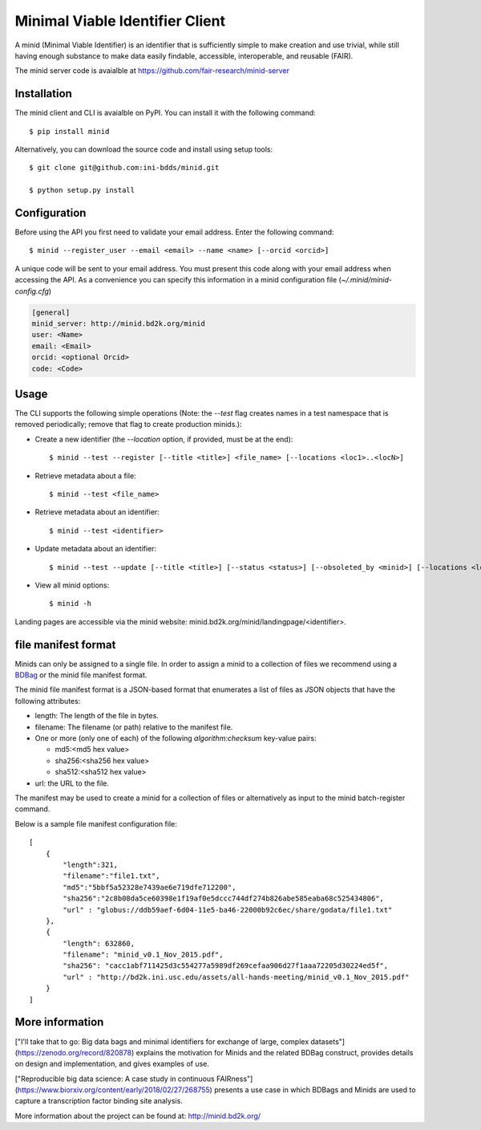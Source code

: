 Minimal Viable Identifier Client
================================

A minid (Minimal Viable Identifier) is an identifier that is sufficiently simple to make creation and use trivial, while still having enough substance to make data easily findable, accessible, interoperable, and reusable (FAIR). 

The minid server code is avaialble at `https://github.com/fair-research/minid-server <https://github.com/fair-research/minid-server>`_

Installation
------------

The minid client and CLI is avaialble on PyPI. You can install it with the following command::
  
  $ pip install minid
  
Alternatively, you can download the source code and install using setup tools::

  $ git clone git@github.com:ini-bdds/minid.git
  
  $ python setup.py install

Configuration
-------------

Before using the API you first need to validate your email address. Enter the following command::

  $ minid --register_user --email <email> --name <name> [--orcid <orcid>]

A unique code will be sent to your email address. You must present this code along with your 
email address when accessing the API. As a convenience you can specify this information in 
a minid configuration file (`~/.minid/minid-config.cfg`)


.. code-block:: ini

    [general]
    minid_server: http://minid.bd2k.org/minid
    user: <Name>
    email: <Email>
    orcid: <optional Orcid>
    code: <Code>


Usage
-----

The CLI supports the following simple operations (Note: the `--test` flag creates names in a test namespace that is removed periodically; remove that flag to create production minids.): 

* Create a new identifier (the `--location` option, if provided, must be at the end)::

    $ minid --test --register [--title <title>] <file_name> [--locations <loc1>..<locN>]
    
* Retrieve metadata about a file::

    $ minid --test <file_name>
    
* Retrieve metadata about an identifier::

    $ minid --test <identifier>

* Update metadata about an identifier:: 

    $ minid --test --update [--title <title>] [--status <status>] [--obsoleted_by <minid>] [--locations <loc1> <loc2>] <identifier>
    
*  View all minid options:: 

    $ minid -h

Landing pages are accessible via the minid website: minid.bd2k.org/minid/landingpage/<identifier>. 


file manifest format
--------------------
Minids can only be assigned to a single file. In order to assign a minid to a collection of files we recommend using a `BDBag <https://github.com/ini-bdds/bdbag>`_ or the minid file manifest format. 

The minid file manifest format is a JSON-based format that enumerates a list of files as JSON objects that have the following attributes:

* length: The length of the file in bytes.

* filename: The filename (or path) relative to the manifest file.

* One or more (only one of each) of the following `algorithm:checksum` key-value pairs:
  
  * md5:<md5 hex value>
  
  * sha256:<sha256 hex value>
  
  * sha512:<sha512 hex value>

* url: the URL to the file.

The manifest may be used to create a minid for a collection of files or alternatively as input to the minid batch-register command. 

Below is a sample file manifest configuration file::

  [
      {
          "length":321,
          "filename":"file1.txt",
          "md5":"5bbf5a52328e7439ae6e719dfe712200",
          "sha256":"2c8b08da5ce60398e1f19af0e5dccc744df274b826abe585eaba68c525434806",
          "url" : "globus://ddb59aef-6d04-11e5-ba46-22000b92c6ec/share/godata/file1.txt"
      },
      {
          "length": 632860,
          "filename": "minid_v0.1_Nov_2015.pdf",
          "sha256": "cacc1abf711425d3c554277a5989df269cefaa906d27f1aaa72205d30224ed5f",
          "url" : "http://bd2k.ini.usc.edu/assets/all-hands-meeting/minid_v0.1_Nov_2015.pdf"
      }
  ]


More information
----------------

["I'll take that to go: Big data bags and minimal identifiers for exchange of large, complex datasets"](https://zenodo.org/record/820878) explains the motivation for Minids and the related BDBag construct, provides details on design and implementation, and gives examples of use.

["Reproducible big data science: A case study in continuous FAIRness"](https://www.biorxiv.org/content/early/2018/02/27/268755) presents a use case in which BDBags and Minids are used to capture a transcription factor binding site analysis.

More information about the project can be found at: `http://minid.bd2k.org/ <http://minid.bd2k.org/>`_
